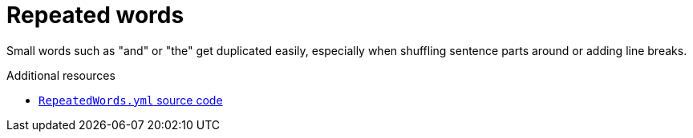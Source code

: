 :navtitle: Repeated words
:keywords: reference, rule, RepeatedWords

= Repeated words

Small words such as "and" or "the" get duplicated easily, especially when shuffling sentence parts around or adding line breaks.

.Additional resources

* link:{repository-url}blob/main/.vale/styles/RedHat/RepeatedWords.yml[`RepeatedWords.yml` source code]

